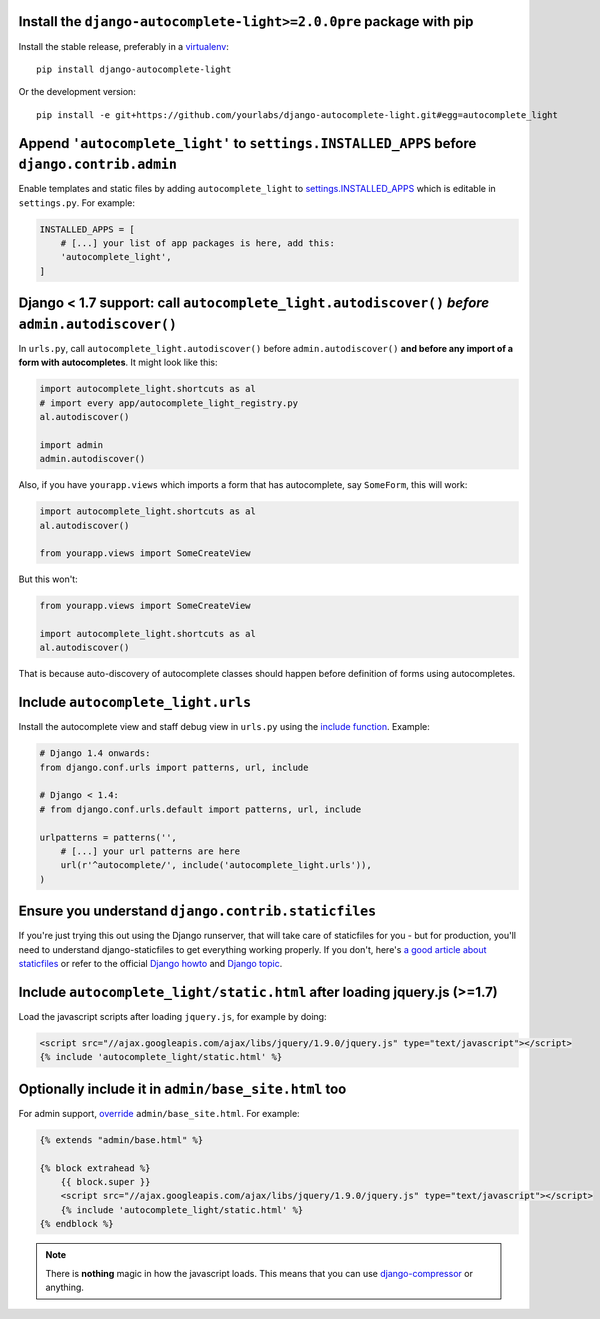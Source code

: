 Install the ``django-autocomplete-light>=2.0.0pre`` package with pip
--------------------------------------------------------------------

Install the stable release, preferably in a `virtualenv
<http://virtualenv.org>`_::

    pip install django-autocomplete-light

Or the development version::

    pip install -e git+https://github.com/yourlabs/django-autocomplete-light.git#egg=autocomplete_light

Append ``'autocomplete_light'`` to ``settings.INSTALLED_APPS`` **before** ``django.contrib.admin``
------------------------------------------------------------------------------------------------

Enable templates and static files by adding ``autocomplete_light`` to
`settings.INSTALLED_APPS
<https://docs.djangoproject.com/en/dev/ref/settings/#installed-apps>`_ which is
editable in ``settings.py``. For example:

.. code-block:: python

    INSTALLED_APPS = [
        # [...] your list of app packages is here, add this:
        'autocomplete_light',
    ]

Django < 1.7 support: call ``autocomplete_light.autodiscover()`` *before* ``admin.autodiscover()``
--------------------------------------------------------------------------------------------------

In ``urls.py``, call ``autocomplete_light.autodiscover()`` before
``admin.autodiscover()`` **and before any import of a form with
autocompletes**. It might look like this:

.. code-block:: python

    import autocomplete_light.shortcuts as al
    # import every app/autocomplete_light_registry.py
    al.autodiscover()

    import admin
    admin.autodiscover()

Also, if you have ``yourapp.views`` which imports a form that has autocomplete,
say ``SomeForm``, this will work:

.. code-block:: python

    import autocomplete_light.shortcuts as al
    al.autodiscover()

    from yourapp.views import SomeCreateView

But this won't:

.. code-block:: python

    from yourapp.views import SomeCreateView

    import autocomplete_light.shortcuts as al
    al.autodiscover()

That is because auto-discovery of autocomplete classes should happen before
definition of forms using autocompletes.

Include ``autocomplete_light.urls``
-----------------------------------

Install the autocomplete view and staff debug view in ``urls.py``
using the `include function
<https://docs.djangoproject.com/en/dev/topics/http/urls/#including-other-urlconfs>`_.
Example:

.. code-block:: python

    # Django 1.4 onwards:
    from django.conf.urls import patterns, url, include

    # Django < 1.4:
    # from django.conf.urls.default import patterns, url, include

    urlpatterns = patterns('',
        # [...] your url patterns are here
        url(r'^autocomplete/', include('autocomplete_light.urls')),
    )

Ensure you understand ``django.contrib.staticfiles``
----------------------------------------------------

If you're just trying this out using the Django runserver, that will take care of staticfiles
for you - but for production, you'll need to understand django-staticfiles to get everything
working properly. If you don't, here's `a good article about staticfiles
<http://blog.yourlabs.org/post/30382323418/surviving-django-contrib-staticfiles-or-how-to-manage>`_
or refer to the official `Django howto
<https://docs.djangoproject.com/en/dev/howto/static-files/>`_ and `Django topic
<https://docs.djangoproject.com/en/dev/ref/contrib/staticfiles/>`_.



Include ``autocomplete_light/static.html`` after loading jquery.js (>=1.7)
--------------------------------------------------------------------------

.. _install-scripts:

Load the javascript scripts after loading ``jquery.js``, for example by doing:

.. code-block:: django

    <script src="//ajax.googleapis.com/ajax/libs/jquery/1.9.0/jquery.js" type="text/javascript"></script>
    {% include 'autocomplete_light/static.html' %}

Optionally include it in ``admin/base_site.html`` too
------------------------------------------------------

.. _install-scripts-admin:

For admin support, `override
<http://blog.yourlabs.org/post/19777151073/how-to-override-a-view-from-an-external-django-app>`_
``admin/base_site.html``. For example:

.. code-block:: django

    {% extends "admin/base.html" %}

    {% block extrahead %}
        {{ block.super }}
        <script src="//ajax.googleapis.com/ajax/libs/jquery/1.9.0/jquery.js" type="text/javascript"></script>
        {% include 'autocomplete_light/static.html' %}
    {% endblock %}

.. note::

    There is **nothing** magic in how the javascript loads. This means that you can
    use `django-compressor
    <https://github.com/jezdez/django_compressor>`_ or anything.

.. info::

    Also, why are we not using ``Widget.Media`` ? See  :doc:`FAQ</faq>`.
